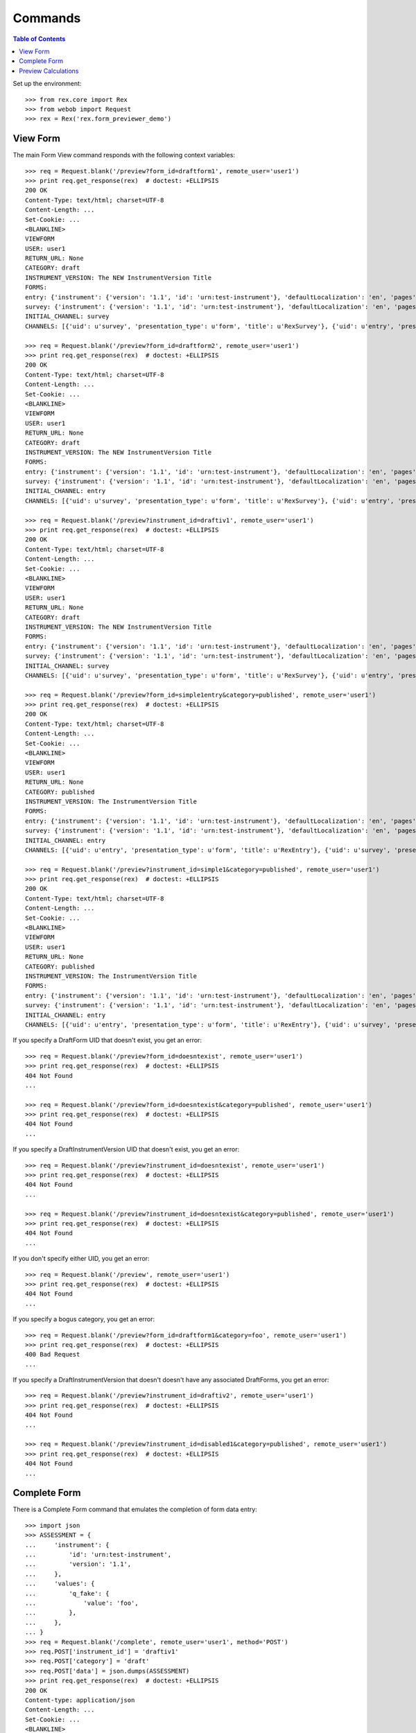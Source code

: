********
Commands
********

.. contents:: Table of Contents


Set up the environment::

    >>> from rex.core import Rex
    >>> from webob import Request
    >>> rex = Rex('rex.form_previewer_demo')


View Form
=========

The main Form View command responds with the following context variables::

    >>> req = Request.blank('/preview?form_id=draftform1', remote_user='user1')
    >>> print req.get_response(rex)  # doctest: +ELLIPSIS
    200 OK
    Content-Type: text/html; charset=UTF-8
    Content-Length: ...
    Set-Cookie: ...
    <BLANKLINE>
    VIEWFORM
    USER: user1
    RETURN_URL: None
    CATEGORY: draft
    INSTRUMENT_VERSION: The NEW InstrumentVersion Title
    FORMS:
    entry: {'instrument': {'version': '1.1', 'id': 'urn:test-instrument'}, 'defaultLocalization': 'en', 'pages': [{'elements': [{'type': 'question', 'options': {'text': {'en': 'How does the Subject feel today?'}, 'fieldId': 'q_fake'}}], 'id': 'page1'}]}
    survey: {'instrument': {'version': '1.1', 'id': 'urn:test-instrument'}, 'defaultLocalization': 'en', 'pages': [{'elements': [{'type': 'question', 'options': {'text': {'en': 'How do you feel today?'}, 'fieldId': 'q_fake'}}], 'id': 'page1'}]}
    INITIAL_CHANNEL: survey
    CHANNELS: [{'uid': u'survey', 'presentation_type': u'form', 'title': u'RexSurvey'}, {'uid': u'entry', 'presentation_type': u'form', 'title': u'RexEntry'}]

    >>> req = Request.blank('/preview?form_id=draftform2', remote_user='user1')
    >>> print req.get_response(rex)  # doctest: +ELLIPSIS
    200 OK
    Content-Type: text/html; charset=UTF-8
    Content-Length: ...
    Set-Cookie: ...
    <BLANKLINE>
    VIEWFORM
    USER: user1
    RETURN_URL: None
    CATEGORY: draft
    INSTRUMENT_VERSION: The NEW InstrumentVersion Title
    FORMS:
    entry: {'instrument': {'version': '1.1', 'id': 'urn:test-instrument'}, 'defaultLocalization': 'en', 'pages': [{'elements': [{'type': 'question', 'options': {'text': {'en': 'How does the Subject feel today?'}, 'fieldId': 'q_fake'}}], 'id': 'page1'}]}
    survey: {'instrument': {'version': '1.1', 'id': 'urn:test-instrument'}, 'defaultLocalization': 'en', 'pages': [{'elements': [{'type': 'question', 'options': {'text': {'en': 'How do you feel today?'}, 'fieldId': 'q_fake'}}], 'id': 'page1'}]}
    INITIAL_CHANNEL: entry
    CHANNELS: [{'uid': u'survey', 'presentation_type': u'form', 'title': u'RexSurvey'}, {'uid': u'entry', 'presentation_type': u'form', 'title': u'RexEntry'}]

    >>> req = Request.blank('/preview?instrument_id=draftiv1', remote_user='user1')
    >>> print req.get_response(rex)  # doctest: +ELLIPSIS
    200 OK
    Content-Type: text/html; charset=UTF-8
    Content-Length: ...
    Set-Cookie: ...
    <BLANKLINE>
    VIEWFORM
    USER: user1
    RETURN_URL: None
    CATEGORY: draft
    INSTRUMENT_VERSION: The NEW InstrumentVersion Title
    FORMS:
    entry: {'instrument': {'version': '1.1', 'id': 'urn:test-instrument'}, 'defaultLocalization': 'en', 'pages': [{'elements': [{'type': 'question', 'options': {'text': {'en': 'How does the Subject feel today?'}, 'fieldId': 'q_fake'}}], 'id': 'page1'}]}
    survey: {'instrument': {'version': '1.1', 'id': 'urn:test-instrument'}, 'defaultLocalization': 'en', 'pages': [{'elements': [{'type': 'question', 'options': {'text': {'en': 'How do you feel today?'}, 'fieldId': 'q_fake'}}], 'id': 'page1'}]}
    INITIAL_CHANNEL: survey
    CHANNELS: [{'uid': u'survey', 'presentation_type': u'form', 'title': u'RexSurvey'}, {'uid': u'entry', 'presentation_type': u'form', 'title': u'RexEntry'}]

    >>> req = Request.blank('/preview?form_id=simple1entry&category=published', remote_user='user1')
    >>> print req.get_response(rex)  # doctest: +ELLIPSIS
    200 OK
    Content-Type: text/html; charset=UTF-8
    Content-Length: ...
    Set-Cookie: ...
    <BLANKLINE>
    VIEWFORM
    USER: user1
    RETURN_URL: None
    CATEGORY: published
    INSTRUMENT_VERSION: The InstrumentVersion Title
    FORMS:
    entry: {'instrument': {'version': '1.1', 'id': 'urn:test-instrument'}, 'defaultLocalization': 'en', 'pages': [{'elements': [{'type': 'question', 'options': {'text': {'en': 'How does the subject feel today?'}, 'fieldId': 'q_fake'}}], 'id': 'page1'}]}
    survey: {'instrument': {'version': '1.1', 'id': 'urn:test-instrument'}, 'defaultLocalization': 'en', 'pages': [{'elements': [{'type': 'question', 'options': {'text': {'en': 'How do you feel today?'}, 'fieldId': 'q_fake'}}], 'id': 'page1'}]}
    INITIAL_CHANNEL: entry
    CHANNELS: [{'uid': u'entry', 'presentation_type': u'form', 'title': u'RexEntry'}, {'uid': u'survey', 'presentation_type': u'form', 'title': u'RexSurvey'}]

    >>> req = Request.blank('/preview?instrument_id=simple1&category=published', remote_user='user1')
    >>> print req.get_response(rex)  # doctest: +ELLIPSIS
    200 OK
    Content-Type: text/html; charset=UTF-8
    Content-Length: ...
    Set-Cookie: ...
    <BLANKLINE>
    VIEWFORM
    USER: user1
    RETURN_URL: None
    CATEGORY: published
    INSTRUMENT_VERSION: The InstrumentVersion Title
    FORMS:
    entry: {'instrument': {'version': '1.1', 'id': 'urn:test-instrument'}, 'defaultLocalization': 'en', 'pages': [{'elements': [{'type': 'question', 'options': {'text': {'en': 'How does the subject feel today?'}, 'fieldId': 'q_fake'}}], 'id': 'page1'}]}
    survey: {'instrument': {'version': '1.1', 'id': 'urn:test-instrument'}, 'defaultLocalization': 'en', 'pages': [{'elements': [{'type': 'question', 'options': {'text': {'en': 'How do you feel today?'}, 'fieldId': 'q_fake'}}], 'id': 'page1'}]}
    INITIAL_CHANNEL: entry
    CHANNELS: [{'uid': u'entry', 'presentation_type': u'form', 'title': u'RexEntry'}, {'uid': u'survey', 'presentation_type': u'form', 'title': u'RexSurvey'}]


If you specify a DraftForm UID that doesn't exist, you get an error::

    >>> req = Request.blank('/preview?form_id=doesntexist', remote_user='user1')
    >>> print req.get_response(rex)  # doctest: +ELLIPSIS
    404 Not Found
    ...

    >>> req = Request.blank('/preview?form_id=doesntexist&category=published', remote_user='user1')
    >>> print req.get_response(rex)  # doctest: +ELLIPSIS
    404 Not Found
    ...


If you specify a DraftInstrumentVersion UID that doesn't exist, you get an
error::

    >>> req = Request.blank('/preview?instrument_id=doesntexist', remote_user='user1')
    >>> print req.get_response(rex)  # doctest: +ELLIPSIS
    404 Not Found
    ...

    >>> req = Request.blank('/preview?instrument_id=doesntexist&category=published', remote_user='user1')
    >>> print req.get_response(rex)  # doctest: +ELLIPSIS
    404 Not Found
    ...


If you don't specify either UID, you get an error::

    >>> req = Request.blank('/preview', remote_user='user1')
    >>> print req.get_response(rex)  # doctest: +ELLIPSIS
    404 Not Found
    ...


If you specify a bogus category, you get an error::

    >>> req = Request.blank('/preview?form_id=draftform1&category=foo', remote_user='user1')
    >>> print req.get_response(rex)  # doctest: +ELLIPSIS
    400 Bad Request
    ...


If you specify a DraftInstrumentVersion that doesn't doesn't have any
associated DraftForms, you get an error::

    >>> req = Request.blank('/preview?instrument_id=draftiv2', remote_user='user1')
    >>> print req.get_response(rex)  # doctest: +ELLIPSIS
    404 Not Found
    ...

    >>> req = Request.blank('/preview?instrument_id=disabled1&category=published', remote_user='user1')
    >>> print req.get_response(rex)  # doctest: +ELLIPSIS
    404 Not Found
    ...



Complete Form
=============

There is a Complete Form command that emulates the completion of form data
entry::

    >>> import json
    >>> ASSESSMENT = {
    ...     'instrument': {
    ...         'id': 'urn:test-instrument',
    ...         'version': '1.1',
    ...     },
    ...     'values': {
    ...         'q_fake': {
    ...             'value': 'foo',
    ...         },
    ...     },
    ... }
    >>> req = Request.blank('/complete', remote_user='user1', method='POST')
    >>> req.POST['instrument_id'] = 'draftiv1'
    >>> req.POST['category'] = 'draft'
    >>> req.POST['data'] = json.dumps(ASSESSMENT)
    >>> print req.get_response(rex)  # doctest: +ELLIPSIS
    200 OK
    Content-type: application/json
    Content-Length: ...
    Set-Cookie: ...
    <BLANKLINE>
    {"status": "SUCCESS", "results": {"uppercased": "FOO"}}

    >>> ASSESSMENT2 = {
    ...     'instrument': {
    ...         'id': 'urn:another-test-instrument',
    ...         'version': '1.2',
    ...     },
    ...     'values': {
    ...         'q_foo': {
    ...             'value': 'foo',
    ...         },
    ...         'q_bar': {
    ...             'value': 2,
    ...         },
    ...         'q_baz': {
    ...             'value': True,
    ...         },
    ...     },
    ... }
    >>> req = Request.blank('/complete', remote_user='user1', method='POST')
    >>> req.POST['instrument_id'] = 'complex2'
    >>> req.POST['category'] = 'published'
    >>> req.POST['data'] = json.dumps(ASSESSMENT2)
    >>> print req.get_response(rex)  # doctest: +ELLIPSIS
    200 OK
    Content-type: application/json
    Content-Length: ...
    Set-Cookie: ...
    <BLANKLINE>
    {"status": "SUCCESS", "results": {"calc1": 6}}

    >>> ASSESSMENT2['instrument']['version'] = '1.1'
    >>> del ASSESSMENT2['values']['q_baz']
    >>> req = Request.blank('/complete', remote_user='user1', method='POST')
    >>> req.POST['instrument_id'] = 'complex1'
    >>> req.POST['category'] = 'published'
    >>> req.POST['data'] = json.dumps(ASSESSMENT2)
    >>> print req.get_response(rex)  # doctest: +ELLIPSIS
    200 OK
    Content-type: application/json
    Content-Length: ...
    Set-Cookie: ...
    <BLANKLINE>
    {"status": "SUCCESS"}

If the calculations cause an exception, that message is returned to the
client::

    >>> ASSESSMENT['values']['q_fake']['value'] = None
    >>> req = Request.blank('/complete', remote_user='user1', method='POST')
    >>> req.POST['instrument_id'] = 'draftiv1'
    >>> req.POST['category'] = 'draft'
    >>> req.POST['data'] = json.dumps(ASSESSMENT)
    >>> print req.get_response(rex)  # doctest: +ELLIPSIS
    200 OK
    Content-type: application/json
    Content-Length: ...
    Set-Cookie: ...
    <BLANKLINE>
    {"status": "ERROR", "message": "Unable to calculate expression assessment['q_fake'].upper(): 'NoneType' object has no attribute 'upper'"}

It complains if you give it a bad Assessment::

    >>> del ASSESSMENT2['values']
    >>> req = Request.blank('/complete', remote_user='user1', method='POST')
    >>> req.POST['instrument_id'] = 'complex1'
    >>> req.POST['category'] = 'published'
    >>> req.POST['data'] = json.dumps(ASSESSMENT2)
    >>> print req.get_response(rex)  # doctest: +ELLIPSIS
    400 Bad Request
    ...

    >>> req = Request.blank('/complete', remote_user='user1', method='POST')
    >>> req.POST['instrument_id'] = 'complex1'
    >>> req.POST['category'] = 'published'
    >>> req.POST['data'] = '{hello'
    >>> print req.get_response(rex)  # doctest: +ELLIPSIS
    400 Bad Request
    ...


Preview Calculations
====================

This package exposes a simple JSON API for invoking an Instruments's
calculations::

    >>> ASSESSMENT = '{"instrument":{"id": "urn:test-calculation", "version": "1.1"}, "values": {"q_integer": {"value": 123}, "q_float": {"value": 12.3}, "age": {"value": "age30-49"}}}'

    >>> req = Request.blank('/calculate/published/calculation1', remote_user='user1', method='POST')
    >>> req.POST['data'] = ASSESSMENT
    >>> print req.get_response(rex)  # doctest: +ELLIPSIS
    200 OK
    Content-Type: application/json; charset=UTF-8
    Content-Length: 50
    Set-Cookie: ...
    <BLANKLINE>
    {"results":{"calc1":135,"calc2":149,"calc3":true}}


    >>> req = Request.blank('/calculate/published/calculation1', remote_user='doesntexist', method='POST')
    >>> req.POST['data'] = ASSESSMENT
    >>> print req.get_response(rex)  # doctest: +ELLIPSIS
    401 Unauthorized
    ...

    >>> req = Request.blank('/calculate/published/calculation1', remote_user='user1', method='POST')
    >>> req.POST['data'] = ASSESSMENT[:-1]
    >>> print req.get_response(rex)  # doctest: +ELLIPSIS
    400 Bad Request
    ...

    >>> req = Request.blank('/calculate/published/doesntexist', remote_user='user1', method='POST')
    >>> req.POST['data'] = ASSESSMENT
    >>> print req.get_response(rex)  # doctest: +ELLIPSIS
    404 Not Found
    ...

    >>> req = Request.blank('/calculate/published/simple1', remote_user='user1', method='POST')
    >>> req.POST['data'] = ASSESSMENT
    >>> print req.get_response(rex)  # doctest: +ELLIPSIS
    200 OK
    Content-Type: application/json; charset=UTF-8
    Content-Length: 14
    Set-Cookie: ...
    <BLANKLINE>
    {"results":{}}

    >>> req = Request.blank('/calculate/published/calculation1', remote_user='user1', method='POST')
    >>> BAD_ASSESSMENT = '{"instrument":{"id": "urn:test-calculation", "version": "2.0"}, "values": {"q_integer": {"value": 123}, "q_float": {"value": 12.3}, "age": {"value": "age30-49"}}}'
    >>> req.POST['data'] = BAD_ASSESSMENT
    >>> print req.get_response(rex)  # doctest: +ELLIPSIS
    400 Bad Request
    ...


    >>> ASSESSMENT = '{"instrument":{"id": "urn:test-instrument", "version": "1.1"}, "values": {"q_fake": {"value": "foo?"}}}'

    >>> req = Request.blank('/calculate/draft/draftiv1', remote_user='user1', method='POST')
    >>> req.POST['data'] = ASSESSMENT
    >>> print req.get_response(rex)  # doctest: +ELLIPSIS
    200 OK
    Content-Type: application/json; charset=UTF-8
    Content-Length: 33
    Set-Cookie: ...
    <BLANKLINE>
    {"results":{"uppercased":"FOO?"}}


    >>> req = Request.blank('/calculate/draft/draftiv1', remote_user='doesntexist', method='POST')
    >>> req.POST['data'] = ASSESSMENT
    >>> print req.get_response(rex)  # doctest: +ELLIPSIS
    401 Unauthorized
    ...

    >>> req = Request.blank('/calculate/draft/draftiv1', remote_user='user1', method='POST')
    >>> req.POST['data'] = ASSESSMENT[:-1]
    >>> print req.get_response(rex)  # doctest: +ELLIPSIS
    400 Bad Request
    ...

    >>> req = Request.blank('/calculate/draft/doesntexist', remote_user='user1', method='POST')
    >>> req.POST['data'] = ASSESSMENT
    >>> print req.get_response(rex)  # doctest: +ELLIPSIS
    404 Not Found
    ...

    >>> req = Request.blank('/calculate/draft/draftiv2', remote_user='user1', method='POST')
    >>> req.POST['data'] = ASSESSMENT
    >>> print req.get_response(rex)  # doctest: +ELLIPSIS
    200 OK
    Content-Type: application/json; charset=UTF-8
    Content-Length: 14
    Set-Cookie: ...
    <BLANKLINE>
    {"results":{}}

    >>> req = Request.blank('/calculate/draft/draftiv1', remote_user='user1', method='POST')
    >>> BAD_ASSESSMENT = '{"instrument":{"id": "urn:test-instrument", "version": "2.1"}, "values": {"q_fake": {"value": "foo?"}}}'
    >>> req.POST['data'] = BAD_ASSESSMENT
    >>> print req.get_response(rex)  # doctest: +ELLIPSIS
    400 Bad Request
    ...

